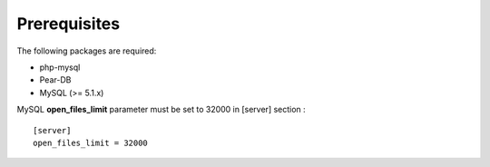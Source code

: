 *************
Prerequisites
*************

The following packages are required:

* php-mysql
* Pear-DB
* MySQL (>= 5.1.x)


MySQL **open_files_limit** parameter must be set to 32000 in [server] section :

::

  [server]
  open_files_limit = 32000
